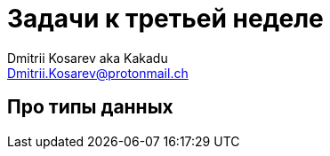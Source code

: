 :pygments-style: monokai
:local-css-style: pastie
:stylesheet: ../fp2017/stylesheets/material-teal.css

Задачи к третьей неделе
=======================
:Author: Dmitrii Kosarev aka Kakadu
:email:  Dmitrii.Kosarev@protonmail.ch

Про типы данных
---------------

